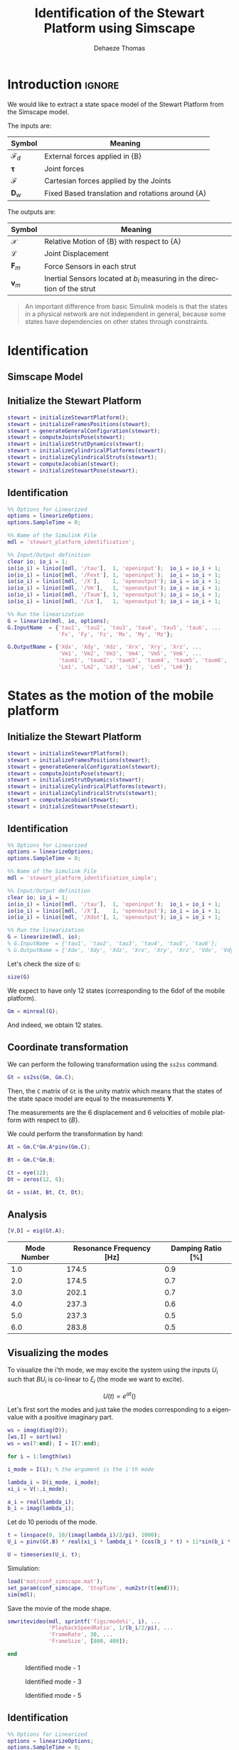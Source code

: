 #+TITLE: Identification of the Stewart Platform using Simscape
:DRAWER:
#+STARTUP: overview

#+LANGUAGE: en
#+EMAIL: dehaeze.thomas@gmail.com
#+AUTHOR: Dehaeze Thomas

#+HTML_LINK_HOME: ./index.html
#+HTML_LINK_UP: ./index.html

#+HTML_HEAD: <link rel="stylesheet" type="text/css" href="./css/htmlize.css"/>
#+HTML_HEAD: <link rel="stylesheet" type="text/css" href="./css/readtheorg.css"/>
#+HTML_HEAD: <script src="./js/jquery.min.js"></script>
#+HTML_HEAD: <script src="./js/bootstrap.min.js"></script>
#+HTML_HEAD: <script src="./js/jquery.stickytableheaders.min.js"></script>
#+HTML_HEAD: <script src="./js/readtheorg.js"></script>

#+PROPERTY: header-args:matlab  :session *MATLAB*
#+PROPERTY: header-args:matlab+ :comments org
#+PROPERTY: header-args:matlab+ :exports both
#+PROPERTY: header-args:matlab+ :results none
#+PROPERTY: header-args:matlab+ :eval no-export
#+PROPERTY: header-args:matlab+ :noweb yes
#+PROPERTY: header-args:matlab+ :mkdirp yes
#+PROPERTY: header-args:matlab+ :output-dir figs

#+PROPERTY: header-args:latex  :headers '("\\usepackage{tikz}" "\\usepackage{import}" "\\import{$HOME/Cloud/thesis/latex/}{config.tex}")
#+PROPERTY: header-args:latex+ :imagemagick t :fit yes
#+PROPERTY: header-args:latex+ :iminoptions -scale 100% -density 150
#+PROPERTY: header-args:latex+ :imoutoptions -quality 100
#+PROPERTY: header-args:latex+ :results file raw replace
#+PROPERTY: header-args:latex+ :buffer no
#+PROPERTY: header-args:latex+ :eval no-export
#+PROPERTY: header-args:latex+ :exports results
#+PROPERTY: header-args:latex+ :mkdirp yes
#+PROPERTY: header-args:latex+ :output-dir figs
#+PROPERTY: header-args:latex+ :post pdf2svg(file=*this*, ext="png")
:END:

* Introduction                                                        :ignore:
We would like to extract a state space model of the Stewart Platform from the Simscape model.

The inputs are:
| Symbol                 | Meaning                                          |
|------------------------+--------------------------------------------------|
| $\bm{\mathcal{F}}_{d}$ | External forces applied in {B}                   |
| $\bm{\tau}$            | Joint forces                                     |
| $\bm{\mathcal{F}}$     | Cartesian forces applied by the Joints           |
| $\bm{D}_{w}$           | Fixed Based translation and rotations around {A} |

The outputs are:
| Symbol             | Meaning                                                                   |
|--------------------+---------------------------------------------------------------------------|
| $\bm{\mathcal{X}}$ | Relative Motion of {B} with respect to {A}                                |
| $\bm{\mathcal{L}}$ | Joint Displacement                                                        |
| $\bm{F}_{m}$       | Force Sensors in each strut                                               |
| $\bm{v}_{m}$       | Inertial Sensors located at $b_i$ measuring in the direction of the strut |


#+begin_quote
An important difference from basic Simulink models is that the states in a physical network are not independent in general, because some states have dependencies on other states through constraints.
#+end_quote



* Identification
** Matlab Init                                              :noexport:ignore:
#+begin_src matlab :tangle no :exports none :results silent :noweb yes :var current_dir=(file-name-directory buffer-file-name)
  <<matlab-dir>>
#+end_src

#+begin_src matlab :exports none :results silent :noweb yes
  <<matlab-init>>
#+end_src

#+begin_src matlab :results none :exports none
  simulinkproject('../');
#+end_src

** Simscape Model

** Initialize the Stewart Platform
#+begin_src matlab
  stewart = initializeStewartPlatform();
  stewart = initializeFramesPositions(stewart);
  stewart = generateGeneralConfiguration(stewart);
  stewart = computeJointsPose(stewart);
  stewart = initializeStrutDynamics(stewart);
  stewart = initializeCylindricalPlatforms(stewart);
  stewart = initializeCylindricalStruts(stewart);
  stewart = computeJacobian(stewart);
  stewart = initializeStewartPose(stewart);
#+end_src

** Identification
#+begin_src matlab
  %% Options for Linearized
  options = linearizeOptions;
  options.SampleTime = 0;

  %% Name of the Simulink File
  mdl = 'stewart_platform_identification';

  %% Input/Output definition
  clear io; io_i = 1;
  io(io_i) = linio([mdl, '/tau'],  1, 'openinput');  io_i = io_i + 1;
  io(io_i) = linio([mdl, '/Fext'], 1, 'openinput');  io_i = io_i + 1;
  io(io_i) = linio([mdl, '/X'],    1, 'openoutput'); io_i = io_i + 1;
  io(io_i) = linio([mdl, '/Vm'],   1, 'openoutput'); io_i = io_i + 1;
  io(io_i) = linio([mdl, '/Taum'], 1, 'openoutput'); io_i = io_i + 1;
  io(io_i) = linio([mdl, '/Lm'],   1, 'openoutput'); io_i = io_i + 1;

  %% Run the linearization
  G = linearize(mdl, io, options);
  G.InputName  = {'tau1', 'tau2', 'tau3', 'tau4', 'tau5', 'tau6', ...
                  'Fx', 'Fy', 'Fz', 'Mx', 'My', 'Mz'};

  G.OutputName = {'Xdx', 'Xdy', 'Xdz', 'Xrx', 'Xry', 'Xrz', ...
                  'Vm1', 'Vm2', 'Vm3', 'Vm4', 'Vm5', 'Vm6', ...
                  'taum1', 'taum2', 'taum3', 'taum4', 'taum5', 'taum6', ...
                  'Lm1', 'Lm2', 'Lm3', 'Lm4', 'Lm5', 'Lm6'};
#+end_src

* States as the motion of the mobile platform
** Matlab Init                                              :noexport:ignore:
#+begin_src matlab :tangle no :exports none :results silent :noweb yes :var current_dir=(file-name-directory buffer-file-name)
  <<matlab-dir>>
#+end_src

#+begin_src matlab :exports none :results silent :noweb yes
  <<matlab-init>>
#+end_src

#+begin_src matlab :results none :exports none
  simulinkproject('../');
#+end_src

** Initialize the Stewart Platform
#+begin_src matlab
  stewart = initializeStewartPlatform();
  stewart = initializeFramesPositions(stewart);
  stewart = generateGeneralConfiguration(stewart);
  stewart = computeJointsPose(stewart);
  stewart = initializeStrutDynamics(stewart);
  stewart = initializeCylindricalPlatforms(stewart);
  stewart = initializeCylindricalStruts(stewart);
  stewart = computeJacobian(stewart);
  stewart = initializeStewartPose(stewart);
#+end_src

** Identification
#+begin_src matlab
  %% Options for Linearized
  options = linearizeOptions;
  options.SampleTime = 0;

  %% Name of the Simulink File
  mdl = 'stewart_platform_identification_simple';

  %% Input/Output definition
  clear io; io_i = 1;
  io(io_i) = linio([mdl, '/tau'],  1, 'openinput');  io_i = io_i + 1;
  io(io_i) = linio([mdl, '/X'],    1, 'openoutput'); io_i = io_i + 1;
  io(io_i) = linio([mdl, '/Xdot'], 1, 'openoutput'); io_i = io_i + 1;

  %% Run the linearization
  G = linearize(mdl, io);
  % G.InputName  = {'tau1', 'tau2', 'tau3', 'tau4', 'tau5', 'tau6'};
  % G.OutputName = {'Xdx', 'Xdy', 'Xdz', 'Xrx', 'Xry', 'Xrz', 'Vdx', 'Vdy', 'Vdz', 'Vrx', 'Vry', 'Vrz'};
#+end_src

Let's check the size of =G=:
#+begin_src matlab :results replace output
  size(G)
#+end_src

#+RESULTS:
: size(G)
: State-space model with 12 outputs, 6 inputs, and 18 states.
: 'org_babel_eoe'
: ans =
:     'org_babel_eoe'

We expect to have only 12 states (corresponding to the 6dof of the mobile platform).
#+begin_src matlab :results replace output
  Gm = minreal(G);
#+end_src

#+RESULTS:
: Gm = minreal(G);
: 6 states removed.

And indeed, we obtain 12 states.

** Coordinate transformation
We can perform the following transformation using the =ss2ss= command.
#+begin_src matlab
  Gt = ss2ss(Gm, Gm.C);
#+end_src

Then, the =C= matrix of =Gt= is the unity matrix which means that the states of the state space model are equal to the measurements $\bm{Y}$.

The measurements are the 6 displacement and 6 velocities of mobile platform with respect to $\{B\}$.

We could perform the transformation by hand:
#+begin_src matlab
  At = Gm.C*Gm.A*pinv(Gm.C);

  Bt = Gm.C*Gm.B;

  Ct = eye(12);
  Dt = zeros(12, 6);

  Gt = ss(At, Bt, Ct, Dt);
#+end_src

** Analysis
#+begin_src matlab
  [V,D] = eig(Gt.A);
#+end_src

#+begin_src matlab :exports results :results value table replace :tangle no :post addhdr(*this*)
  ws = imag(diag(D))/2/pi;
  [ws,I] = sort(ws)

  xi = 100*real(diag(D))./imag(diag(D));
  xi = xi(I);

  data2orgtable([[1:length(ws(ws>0))]', ws(ws>0), xi(xi>0)], {}, {'Mode Number', 'Resonance Frequency [Hz]', 'Damping Ratio [%]'}, ' %.1f ');
#+end_src

#+RESULTS:
| Mode Number | Resonance Frequency [Hz] | Damping Ratio [%] |
|-------------+--------------------------+-------------------|
|         1.0 |                    174.5 |               0.9 |
|         2.0 |                    174.5 |               0.7 |
|         3.0 |                    202.1 |               0.7 |
|         4.0 |                    237.3 |               0.6 |
|         5.0 |                    237.3 |               0.5 |
|         6.0 |                    283.8 |               0.5 |

** Visualizing the modes
To visualize the i'th mode, we may excite the system using the inputs $U_i$ such that $B U_i$ is co-linear to $\xi_i$ (the mode we want to excite).

\[ U(t) = e^{\alpha t} (  ) \]

Let's first sort the modes and just take the modes corresponding to a eigenvalue with a positive imaginary part.
#+begin_src matlab
  ws = imag(diag(D));
  [ws,I] = sort(ws)
  ws = ws(7:end); I = I(7:end);
#+end_src

#+begin_src matlab
  for i = 1:length(ws)
#+end_src

#+begin_src matlab
  i_mode = I(i); % the argument is the i'th mode
#+end_src

#+begin_src matlab
  lambda_i = D(i_mode, i_mode);
  xi_i = V(:,i_mode);

  a_i = real(lambda_i);
  b_i = imag(lambda_i);
#+end_src

Let do 10 periods of the mode.
#+begin_src matlab
  t = linspace(0, 10/(imag(lambda_i)/2/pi), 1000);
  U_i = pinv(Gt.B) * real(xi_i * lambda_i * (cos(b_i * t) + 1i*sin(b_i * t)));
#+end_src

#+begin_src matlab
  U = timeseries(U_i, t);
#+end_src

Simulation:
#+begin_src matlab
  load('mat/conf_simscape.mat');
  set_param(conf_simscape, 'StopTime', num2str(t(end)));
  sim(mdl);
#+end_src

Save the movie of the mode shape.
#+begin_src matlab
  smwritevideo(mdl, sprintf('figs/mode%i', i), ...
               'PlaybackSpeedRatio', 1/(b_i/2/pi), ...
               'FrameRate', 30, ...
               'FrameSize', [800, 400]);
#+end_src

#+begin_src matlab
  end
#+end_src

#+name: fig:mode1
#+caption: Identified mode - 1
[[file:figs/mode1.gif]]

#+name: fig:mode3
#+caption: Identified mode - 3
[[file:figs/mode3.gif]]

#+name: fig:mode5
#+caption: Identified mode - 5
[[file:figs/mode5.gif]]

** Identification
#+begin_src matlab
  %% Options for Linearized
  options = linearizeOptions;
  options.SampleTime = 0;

  %% Name of the Simulink File
  mdl = 'stewart_platform_identification';

  %% Input/Output definition
  clear io; io_i = 1;
  io(io_i) = linio([mdl, '/tau'],  1, 'openinput');  io_i = io_i + 1;
  io(io_i) = linio([mdl, '/Lm'],    1, 'openoutput'); io_i = io_i + 1;

  %% Run the linearization
  G = linearize(mdl, io, options);
  % G.InputName  = {'tau1', 'tau2', 'tau3', 'tau4', 'tau5', 'tau6'};
  % G.OutputName = {'Xdx', 'Xdy', 'Xdz', 'Xrx', 'Xry', 'Xrz', 'Vdx', 'Vdy', 'Vdz', 'Vrx', 'Vry', 'Vrz'};
#+end_src

#+begin_src matlab
  size(G)
#+end_src

** Change of states
#+begin_src matlab
  At = G.C*G.A*pinv(G.C);

  Bt = G.C*G.B;

  Ct = eye(12);
  Dt = zeros(12, 6);
#+end_src

#+begin_src matlab
  Gt = ss(At, Bt, Ct, Dt);
#+end_src

#+begin_src matlab
  size(Gt)
#+end_src

* Simple Model without any sensor
** Matlab Init                                              :noexport:ignore:
#+begin_src matlab :tangle no :exports none :results silent :noweb yes :var current_dir=(file-name-directory buffer-file-name)
  <<matlab-dir>>
#+end_src

#+begin_src matlab :exports none :results silent :noweb yes
  <<matlab-init>>
#+end_src

#+begin_src matlab :results none :exports none
  simulinkproject('../');
#+end_src

** Simscape Model
#+begin_src matlab
  open 'stewart_identification_simple.slx'
#+end_src


** Initialize the Stewart Platform
#+begin_src matlab
  stewart = initializeStewartPlatform();
  stewart = initializeFramesPositions(stewart);
  stewart = generateGeneralConfiguration(stewart);
  stewart = computeJointsPose(stewart);
  stewart = initializeStrutDynamics(stewart);
  stewart = initializeCylindricalPlatforms(stewart);
  stewart = initializeCylindricalStruts(stewart);
  stewart = computeJacobian(stewart);
  stewart = initializeStewartPose(stewart);
#+end_src

** Identification
#+begin_src matlab
  stateorder = {...
      'stewart_platform_identification_simple/Solver Configuration/EVAL_KEY/INPUT_1_1_1',...
      'stewart_platform_identification_simple/Solver Configuration/EVAL_KEY/INPUT_2_1_1',...
      'stewart_platform_identification_simple/Solver Configuration/EVAL_KEY/INPUT_3_1_1',...
      'stewart_platform_identification_simple/Solver Configuration/EVAL_KEY/INPUT_4_1_1',...
      'stewart_platform_identification_simple/Solver Configuration/EVAL_KEY/INPUT_5_1_1',...
      'stewart_platform_identification_simple/Solver Configuration/EVAL_KEY/INPUT_6_1_1',...
      'stewart_platform_identification_simple.Stewart_Platform.Strut_1.Subsystem.cylindrical_joint.Rz.q',...
      'stewart_platform_identification_simple.Stewart_Platform.Strut_2.Subsystem.cylindrical_joint.Rz.q',...
      'stewart_platform_identification_simple.Stewart_Platform.Strut_3.Subsystem.cylindrical_joint.Rz.q',...
      'stewart_platform_identification_simple.Stewart_Platform.Strut_4.Subsystem.cylindrical_joint.Rz.q',...
      'stewart_platform_identification_simple.Stewart_Platform.Strut_5.Subsystem.cylindrical_joint.Rz.q',...
      'stewart_platform_identification_simple.Stewart_Platform.Strut_6.Subsystem.cylindrical_joint.Rz.q',...
      'stewart_platform_identification_simple.Stewart_Platform.Strut_1.Subsystem.cylindrical_joint.Pz.p',...
      'stewart_platform_identification_simple.Stewart_Platform.Strut_2.Subsystem.cylindrical_joint.Pz.p',...
      'stewart_platform_identification_simple.Stewart_Platform.Strut_3.Subsystem.cylindrical_joint.Pz.p',...
      'stewart_platform_identification_simple.Stewart_Platform.Strut_4.Subsystem.cylindrical_joint.Pz.p',...
      'stewart_platform_identification_simple.Stewart_Platform.Strut_5.Subsystem.cylindrical_joint.Pz.p',...
      'stewart_platform_identification_simple.Stewart_Platform.Strut_6.Subsystem.cylindrical_joint.Pz.p',...
      'stewart_platform_identification_simple.Stewart_Platform.Strut_1.Subsystem.cylindrical_joint.Rz.w',...
      'stewart_platform_identification_simple.Stewart_Platform.Strut_2.Subsystem.cylindrical_joint.Rz.w',...
      'stewart_platform_identification_simple.Stewart_Platform.Strut_3.Subsystem.cylindrical_joint.Rz.w',...
      'stewart_platform_identification_simple.Stewart_Platform.Strut_4.Subsystem.cylindrical_joint.Rz.w',...
      'stewart_platform_identification_simple.Stewart_Platform.Strut_5.Subsystem.cylindrical_joint.Rz.w',...
      'stewart_platform_identification_simple.Stewart_Platform.Strut_6.Subsystem.cylindrical_joint.Rz.w',...
      'stewart_platform_identification_simple.Stewart_Platform.Strut_1.Subsystem.cylindrical_joint.Pz.v',...
      'stewart_platform_identification_simple.Stewart_Platform.Strut_2.Subsystem.cylindrical_joint.Pz.v',...
      'stewart_platform_identification_simple.Stewart_Platform.Strut_3.Subsystem.cylindrical_joint.Pz.v',...
      'stewart_platform_identification_simple.Stewart_Platform.Strut_4.Subsystem.cylindrical_joint.Pz.v',...
      'stewart_platform_identification_simple.Stewart_Platform.Strut_5.Subsystem.cylindrical_joint.Pz.v',...
      'stewart_platform_identification_simple.Stewart_Platform.Strut_6.Subsystem.cylindrical_joint.Pz.v',...
      'stewart_platform_identification_simple.Stewart_Platform.Strut_1.Subsystem.spherical_joint_F.S.Q',...
      'stewart_platform_identification_simple.Stewart_Platform.Strut_2.Subsystem.spherical_joint_F.S.Q',...
      'stewart_platform_identification_simple.Stewart_Platform.Strut_3.Subsystem.spherical_joint_F.S.Q',...
      'stewart_platform_identification_simple.Stewart_Platform.Strut_4.Subsystem.spherical_joint_F.S.Q',...
      'stewart_platform_identification_simple.Stewart_Platform.Strut_5.Subsystem.spherical_joint_F.S.Q',...
      'stewart_platform_identification_simple.Stewart_Platform.Strut_6.Subsystem.spherical_joint_F.S.Q',...
      'stewart_platform_identification_simple.Stewart_Platform.Strut_2.Subsystem.spherical_joint_F.S.w',...
      'stewart_platform_identification_simple.Stewart_Platform.Strut_3.Subsystem.spherical_joint_F.S.w',...
      'stewart_platform_identification_simple.Stewart_Platform.Strut_4.Subsystem.spherical_joint_F.S.w',...
      'stewart_platform_identification_simple.Stewart_Platform.Strut_5.Subsystem.spherical_joint_F.S.w',...
      'stewart_platform_identification_simple.Stewart_Platform.Strut_6.Subsystem.spherical_joint_F.S.w',...
      'stewart_platform_identification_simple.Stewart_Platform.Strut_1.Subsystem.spherical_joint_F.S.w',...
      'stewart_platform_identification_simple.Stewart_Platform.Strut_1.Subsystem.spherical_joint_M.S.Q',...
      'stewart_platform_identification_simple.Stewart_Platform.Strut_1.Subsystem.spherical_joint_M.S.w'};
#+end_src


#+begin_src matlab
  %% Options for Linearized
  options = linearizeOptions;
  options.SampleTime = 0;

  %% Name of the Simulink File
  mdl = 'stewart_platform_identification_simple';

  %% Input/Output definition
  clear io; io_i = 1;
  io(io_i) = linio([mdl, '/tau'],  1, 'openinput');  io_i = io_i + 1;
  io(io_i) = linio([mdl, '/X'],     1, 'openoutput'); io_i = io_i + 1;
  io(io_i) = linio([mdl, '/Xdot'],  1, 'openoutput'); io_i = io_i + 1;

  %% Run the linearization
  G = linearize(mdl, io, options);
  G.InputName  = {'tau1', 'tau2', 'tau3', 'tau4', 'tau5', 'tau6'};

  G.OutputName = {'Xdx', 'Xdy', 'Xdz', 'Xrx', 'Xry', 'Xrz', 'Vdx', 'Vdy', 'Vdz', 'Vrx', 'Vry', 'Vrz'};
#+end_src

#+begin_src matlab
  size(G)
#+end_src

#+begin_src matlab
  G.StateName
#+end_src

* Cartesian Plot
From a force applied in the Cartesian frame to a displacement in the Cartesian frame.
#+begin_src matlab :results none
  figure;
  hold on;
  plot(freqs, abs(squeeze(freqresp(G.G_cart(1, 1), freqs, 'Hz'))));
  plot(freqs, abs(squeeze(freqresp(G.G_cart(2, 1), freqs, 'Hz'))));
  plot(freqs, abs(squeeze(freqresp(G.G_cart(3, 1), freqs, 'Hz'))));
  hold off;
  set(gca, 'XScale', 'log'); set(gca, 'YScale', 'log');
  xlabel('Frequency [Hz]'); ylabel('Amplitude');
#+end_src

#+begin_src matlab :results none
  figure;
  bode(G.G_cart, freqs);
#+end_src

* From a force to force sensor
#+begin_src matlab :results none
  figure;
  hold on;
  plot(freqs, abs(squeeze(freqresp(G.G_forc(1, 1), freqs, 'Hz'))), 'k-', 'DisplayName', '$F_{m_i}/F_{i}$');
  hold off;
  set(gca, 'XScale', 'log'); set(gca, 'YScale', 'log');
  xlabel('Frequency [Hz]'); ylabel('Amplitude [N/N]');
  legend('location', 'southeast');
#+end_src

#+begin_src matlab :results none
  figure;
  hold on;
  plot(freqs, abs(squeeze(freqresp(G.G_forc(1, 1), freqs, 'Hz'))), 'k-', 'DisplayName', '$F_{m_i}/F_{i}$');
  plot(freqs, abs(squeeze(freqresp(G.G_forc(2, 1), freqs, 'Hz'))), 'k--', 'DisplayName', '$F_{m_j}/F_{i}$');
  plot(freqs, abs(squeeze(freqresp(G.G_forc(3, 1), freqs, 'Hz'))), 'k--', 'HandleVisibility', 'off');
  plot(freqs, abs(squeeze(freqresp(G.G_forc(4, 1), freqs, 'Hz'))), 'k--', 'HandleVisibility', 'off');
  plot(freqs, abs(squeeze(freqresp(G.G_forc(5, 1), freqs, 'Hz'))), 'k--', 'HandleVisibility', 'off');
  plot(freqs, abs(squeeze(freqresp(G.G_forc(6, 1), freqs, 'Hz'))), 'k--', 'HandleVisibility', 'off');
  hold off;
  set(gca, 'XScale', 'log'); set(gca, 'YScale', 'log');
  xlabel('Frequency [Hz]'); ylabel('Amplitude [N/N]');
  legend('location', 'southeast');
#+end_src

* From a force applied in the leg to the displacement of the leg
#+begin_src matlab :results none
  figure;
  hold on;
  plot(freqs, abs(squeeze(freqresp(G.G_legs(1, 1), freqs, 'Hz'))), 'k-', 'DisplayName', '$D_{i}/F_{i}$');
  hold off;
  set(gca, 'XScale', 'log'); set(gca, 'YScale', 'log');
  xlabel('Frequency [Hz]'); ylabel('Amplitude [m/N]');
#+end_src

#+begin_src matlab :results none
  figure;
  hold on;
  plot(freqs, abs(squeeze(freqresp(G.G_legs(1, 1), freqs, 'Hz'))), 'k-', 'DisplayName', '$D_{i}/F_{i}$');
  plot(freqs, abs(squeeze(freqresp(G.G_legs(2, 1), freqs, 'Hz'))), 'k--', 'DisplayName', '$D_{j}/F_{i}$');
  plot(freqs, abs(squeeze(freqresp(G.G_legs(3, 1), freqs, 'Hz'))), 'k--', 'HandleVisibility', 'off');
  plot(freqs, abs(squeeze(freqresp(G.G_legs(4, 1), freqs, 'Hz'))), 'k--', 'HandleVisibility', 'off');
  plot(freqs, abs(squeeze(freqresp(G.G_legs(5, 1), freqs, 'Hz'))), 'k--', 'HandleVisibility', 'off');
  plot(freqs, abs(squeeze(freqresp(G.G_legs(6, 1), freqs, 'Hz'))), 'k--', 'HandleVisibility', 'off');
  hold off;
  set(gca, 'XScale', 'log'); set(gca, 'YScale', 'log');
  xlabel('Frequency [Hz]'); ylabel('Amplitude [m/N]');
  legend('location', 'northeast');
#+end_src

* Transmissibility
#+begin_src matlab :results none
  figure;
  hold on;
  plot(freqs, abs(squeeze(freqresp(G.G_tran(1, 1), freqs, 'Hz'))));
  plot(freqs, abs(squeeze(freqresp(G.G_tran(2, 2), freqs, 'Hz'))));
  plot(freqs, abs(squeeze(freqresp(G.G_tran(3, 3), freqs, 'Hz'))));
  hold off;
  set(gca, 'XScale', 'log'); set(gca, 'YScale', 'log');
  xlabel('Frequency [Hz]'); ylabel('Amplitude [m/m]');
#+end_src

#+begin_src matlab :results none
  figure;
  hold on;
  plot(freqs, abs(squeeze(freqresp(G.G_tran(4, 4), freqs, 'Hz'))));
  plot(freqs, abs(squeeze(freqresp(G.G_tran(5, 5), freqs, 'Hz'))));
  plot(freqs, abs(squeeze(freqresp(G.G_tran(6, 6), freqs, 'Hz'))));
  hold off;
  set(gca, 'XScale', 'log'); set(gca, 'YScale', 'log');
  xlabel('Frequency [Hz]'); ylabel('Amplitude [$\frac{rad/s}{rad/s}$]');
#+end_src

#+begin_src matlab :results none
  figure;
  hold on;
  plot(freqs, abs(squeeze(freqresp(G.G_tran(1, 1), freqs, 'Hz'))));
  plot(freqs, abs(squeeze(freqresp(G.G_tran(1, 2), freqs, 'Hz'))));
  plot(freqs, abs(squeeze(freqresp(G.G_tran(1, 3), freqs, 'Hz'))));
  hold off;
  set(gca, 'XScale', 'log'); set(gca, 'YScale', 'log');
  xlabel('Frequency [Hz]'); ylabel('Amplitude [m/m]');
#+end_src

* Compliance
From a force applied in the Cartesian frame to a relative displacement of the mobile platform with respect to the base.

#+begin_src matlab :results none
  figure;
  hold on;
  plot(freqs, abs(squeeze(freqresp(G.G_comp(1, 1), freqs, 'Hz'))));
  plot(freqs, abs(squeeze(freqresp(G.G_comp(2, 2), freqs, 'Hz'))));
  plot(freqs, abs(squeeze(freqresp(G.G_comp(3, 3), freqs, 'Hz'))));
  hold off;
  set(gca, 'XScale', 'log'); set(gca, 'YScale', 'log');
  xlabel('Frequency [Hz]'); ylabel('Amplitude [m/N]');
#+end_src

* Inertial
From a force applied on the Cartesian frame to the absolute displacement of the mobile platform.

#+begin_src matlab :results none
  figure;
  hold on;
  plot(freqs, abs(squeeze(freqresp(G.G_iner(1, 1), freqs, 'Hz'))));
  plot(freqs, abs(squeeze(freqresp(G.G_iner(2, 2), freqs, 'Hz'))));
  plot(freqs, abs(squeeze(freqresp(G.G_iner(3, 3), freqs, 'Hz'))));
  hold off;
  set(gca, 'XScale', 'log'); set(gca, 'YScale', 'log');
  xlabel('Frequency [Hz]'); ylabel('Amplitude [m/N]');
#+end_src

